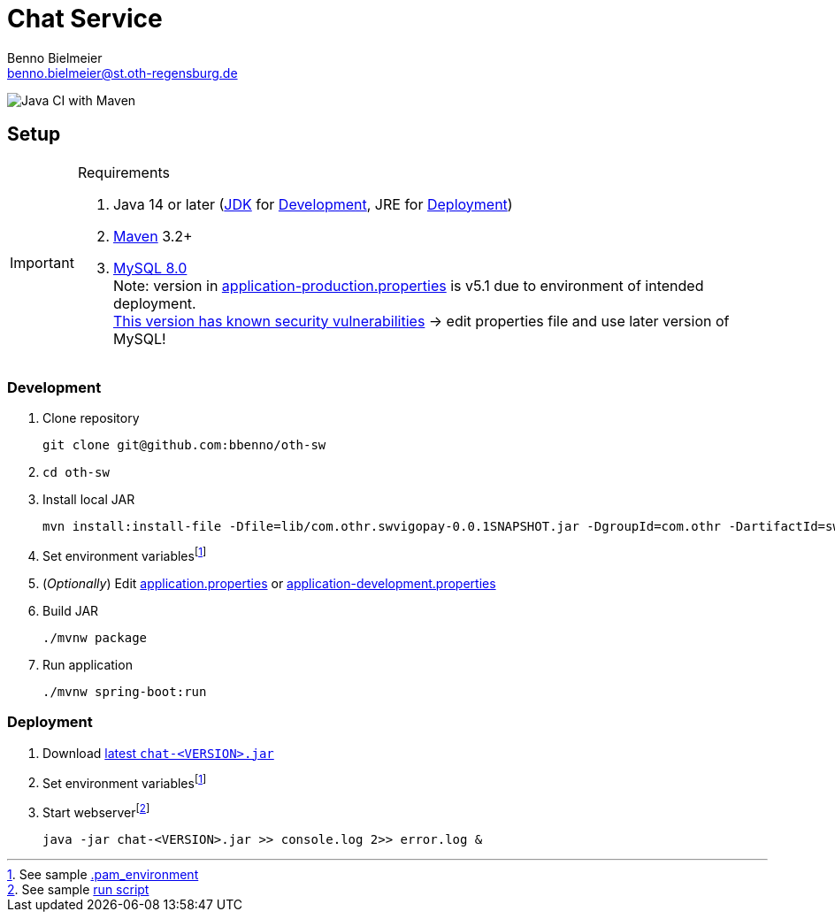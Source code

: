 = Chat Service
Benno Bielmeier <benno.bielmeier@st.oth-regensburg.de>
:icons: font

image:https://github.com/bbenno/oth-sw/workflows/Java%20CI%20with%20Maven/badge.svg[Java CI with Maven]

== Setup

.Requirements
[IMPORTANT]
====
. Java 14 or later (https://jdk.java.net/[JDK] for <<Development>>, JRE for <<Deployment>>)
. https://maven.apache.org/[Maven] 3.2+
. https://dev.mysql.com/doc/refman/8.0[MySQL 8.0] +
  Note: version in link:src/main/resources/application-production.properties[application-production.properties] is v5.1 due to environment of intended deployment. +
  https://nvd.nist.gov/vuln/detail/CVE-2019-2692[This version has known security vulnerabilities] -> edit properties file and use later version of MySQL!
====

=== Development

. Clone repository +
[source]
git clone git@github.com:bbenno/oth-sw
. {blank}
[source]
cd oth-sw
. Install local JAR +
[source]
mvn install:install-file -Dfile=lib/com.othr.swvigopay-0.0.1SNAPSHOT.jar -DgroupId=com.othr -DartifactId=swvigopay -Dversion=0.0.1SNAPSHOT -Dpackaging=jar -DgeneratePom=true
. Set environment variablesfootnote:pam[See sample link:src/.pam_environment.sample[.pam_environment]]
. (_Optionally_) Edit link:src/main/resources/application.properties[application.properties] or link:src/main/resources/application-development.properties[application-development.properties]
. Build JAR +
[source]
./mvnw package
. Run application +
[source]
./mvnw spring-boot:run

=== Deployment

. Download https://github.com/bbenno/oth-sw/releases/latest[latest `chat-<VERSION>.jar`]
. Set environment variablesfootnote:pam[]
. Start webserverfootnote:[See sample link:src/production-run.sh[run script]] +
[source, bash]
java -jar chat-<VERSION>.jar >> console.log 2>> error.log &
